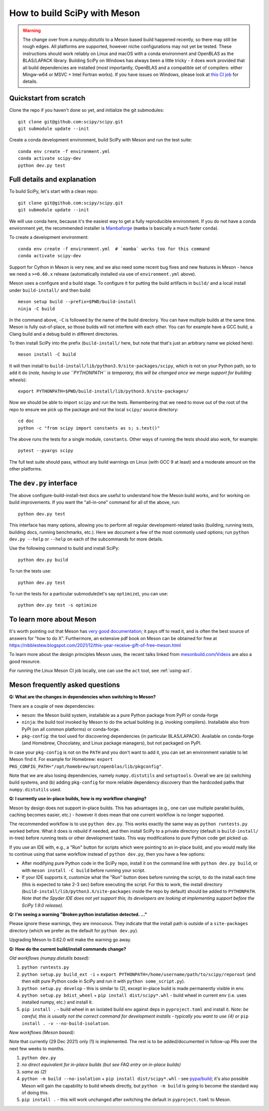 .. _meson:

=============================
How to build SciPy with Meson
=============================

.. warning::

   The change over from a `numpy.distutils` to a Meson based build happened
   recently, so there may still be rough edges. All platforms are supported,
   however niche configurations may not yet be tested.  These instructions
   should work reliably on Linux and macOS with a conda environment and
   OpenBLAS as the BLAS/LAPACK library.
   Building SciPy on Windows has always been a little tricky - it does work
   provided that all build dependencies are installed (most importantly,
   OpenBLAS and a compatible set of compilers: either Mingw-w64 or MSVC + Intel
   Fortran works).  If you have issues on Windows, please look at
   `this CI job <https://github.com/scipy/scipy/blob/main/.github/workflows/windows.yml>`_
   for details.


Quickstart from scratch
=======================

Clone the repo if you haven't done so yet, and initialize the git submodules::

  git clone git@github.com:scipy/scipy.git
  git submodule update --init

Create a conda development environment, build SciPy with Meson and run the test
suite::

  conda env create -f environment.yml
  conda activate scipy-dev
  python dev.py test


Full details and explanation
============================

To build SciPy, let's start with a clean repo::

  git clone git@github.com:scipy/scipy.git
  git submodule update --init

We will use conda here, because it's the easiest way to get a fully
reproducible environment. If you do not have a conda environment yet, the
recommended installer is
`Mambaforge <https://github.com/conda-forge/miniforge#mambaforge>`__
(``mamba`` is basically a much faster ``conda``).

To create a development environment::

  conda env create -f environment.yml  # `mamba` works too for this command
  conda activate scipy-dev

Support for Cython in Meson is very new, and we also need some recent bug
fixes and new features in Meson - hence we need a ``>=0.60.x`` release
(automatically installed via use of ``environment.yml`` above).

Meson uses a configure and a build stage. To configure it for putting the build
artifacts in ``build/`` and a local install under ``build-install/`` and then
build::

  meson setup build --prefix=$PWD/build-install
  ninja -C build

In the command above, ``-C`` is followed by the name of the build directory.
You can have multiple builds at the same time. Meson is fully out-of-place, so
those builds will not interfere with each other. You can for example have a GCC
build, a Clang build and a debug build in different directories.

To then install SciPy into the prefix (``build-install/`` here, but note that
that's just an arbitrary name we picked here)::

  meson install -C build

It will then install to ``build-install/lib/python3.9/site-packages/scipy``, which
is not on your Python path, so to add it do (*note, having to use ``PYTHONPATH``
is temporary, this will be changed once we merge support for building wheels*)::

  export PYTHONPATH=$PWD/build-install/lib/python3.9/site-packages/

Now we should be able to import ``scipy`` and run the tests. Remembering that
we need to move out of the root of the repo to ensure we pick up the package
and not the local ``scipy/`` source directory::

  cd doc
  python -c "from scipy import constants as s; s.test()"

The above runs the tests for a single module, ``constants``. Other ways of
running the tests should also work, for example::

  pytest --pyargs scipy

The full test suite should pass, without any build warnings on Linux (with GCC
9 at least) and a moderate amount on the other platforms.


The ``dev.py`` interface
========================

The above configure-build-install-test docs are useful to understand how the
Meson build works, and for working on build improvements.
If you want the "all-in-one" command for all of the above, run::

  python dev.py test

This interface has many options, allowing you to perform all regular
development-related tasks (building, running tests, building docs, running
benchmarks, etc.). Here we document a few of the most commonly used options;
run ``python dev.py --help`` or ``--help`` on each of the subcommands for more
details.

Use the following command to build and install SciPy::

  python dev.py build

To run the tests use::

  python dev.py test

To run the tests for a particular submodule(let's say ``optimize``), you can use::

  python dev.py test -s optimize


To learn more about Meson
=========================

It's worth pointing out that Meson has `very good documentation <https://mesonbuild.com/>`__;
it pays off to read it, and is often the best source of answers for "how to do X". Furthermore, an extensive pdf book on Meson can be obtained for free at https://nibblestew.blogspot.com/2021/12/this-year-receive-gift-of-free-meson.html

To learn more about the design principles Meson uses, the recent talks linked
from `mesonbuild.com/Videos <https://mesonbuild.com/Videos.html>`__ are also a
good resource.

For running the Linux Meson CI job locally, one can use the ``act`` tool, see
:ref:`using-act`.

.. _meson-faq:

Meson frequently asked questions
================================

**Q: What are the changes in dependencies when switching to Meson?**

There are a couple of new dependencies:

- ``meson``: the Meson build system, installable as a pure Python package from
  PyPI or conda-forge
- ``ninja``: the build tool invoked by Meson to do the actual building (e.g.
  invoking compilers). Installable also from PyPI (on all common platforms) or
  conda-forge.
- ``pkg-config``: the tool used for discovering dependencies (in particular
  BLAS/LAPACK). Available on conda-forge (and Homebrew, Chocolatey, and Linux
  package managers), but not packaged on PyPI.

In case your ``pkg-config`` is not on the ``PATH`` and you don't want to add
it, you can set an environment variable to let Meson find it. For example for
Homebrew:
``export PKG_CONFIG_PATH="/opt/homebrew/opt/openblas/lib/pkgconfig"``.

Note that we are also losing dependencies, namely ``numpy.distutils`` and
``setuptools``. Overall we are (a) switching build systems, and (b) adding
``pkg-config`` for more reliable dependency discovery than the hardcoded paths
that ``numpy.distutils`` used.

**Q: I currently use in-place builds, how is my workflow changing?**

Meson by design does not support in-place builds. This has advantages (e.g.,
one can use multiple parallel builds, caching becomes easier, etc.) - however
it does mean that one current workflow is no longer supported.

The recommended workflow is to use ``python dev.py``. This works exactly the
same way as ``python runtests.py`` worked before. What it does is rebuild if
needed, and then install SciPy to a private directory (default is
``build-install/`` in-tree) before running tests or other development tasks. This
way modifications to pure Python code get picked up.

If you use an IDE with, e.g., a "Run" button for scripts which were pointing to
an in-place build, and you would really like to continue using that same
workflow instead of ``python dev.py``, then you have a few options:

- After modifying pure Python code in the SciPy repo, install it on the command
  line with ``python dev.py build``, or with ``meson install -C build``
  before running your script.
- If your IDE supports it, customize what the "Run" button does before running
  the script, to do the install each time (this is expected to take 2-3 sec)
  before executing the script. For this to work, the install directory
  (``build-install/lib/python3.X/site-packages`` inside the repo by default)
  should be added to ``PYTHONPATH``. *Note that the Spyder IDE does not yet
  support this; its developers are looking at implementing support before the
  SciPy 1.9.0 release).*

**Q: I'm seeing a warning "Broken python installation detected. ..."**

Please ignore these warnings, they are innocuous. They indicate that the
install path is outside of a ``site-packages`` directory (which we prefer as
the default for ``python dev.py``).

Upgrading Meson to 0.62.0 will make the warning go away.

**Q: How do the current build/install commands change?**

*Old workflows (numpy.distutils based):*

1. ``python runtests.py``
2. ``python setup.py build_ext -i`` + ``export
   PYTHONPATH=/home/username/path/to/scipy/reporoot`` (and then edit pure
   Python code in SciPy and run it with ``python some_script.py``).
3. ``python setup.py develop`` - this is similar to (2), except in-place build
   is made permanently visible in env.
4. ``python setup.py bdist_wheel`` + ``pip install dist/scipy*.whl`` - build
   wheel in current env (i.e. uses installed numpy, etc.) and install it.
5. ``pip install .`` - build wheel in an isolated build env against deps in
   ``pyproject.toml`` and install it. *Note: be careful, this is usually not
   the correct command for development installs - typically you want to use (4)
   or* ``pip install . -v --no-build-isolation``.

*New workflows (Meson based):*

Note that currently (29 Dec 2021) only (1) is implemented. The rest is to be
added/documented in follow-up PRs over the next few weeks to months.

1. ``python dev.py``
2. *no direct equivalent for in-place builds (but see FAQ entry on in-place
   builds)*
3. *same as (2)*
4. ``python -m build --no-isolation`` + ``pip install dist/scipy*.whl`` - see
   `pypa/build <https://pypa-build.readthedocs.io/en/latest/>`_; it's also
   possible Meson will gain the capability to build wheels directly, but
   ``python -m build`` is going to become the standard way of doing this.
5. ``pip install .`` - this will work unchanged after switching the default in
   ``pyproject.toml`` to Meson.


